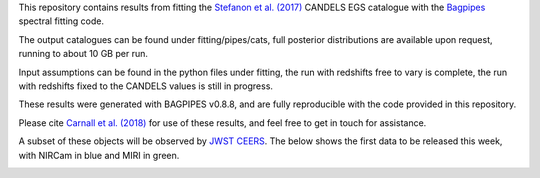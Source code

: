 This repository contains results from fitting the `Stefanon et al. (2017) <https://arxiv.org/abs/1703.05768>`_ CANDELS EGS catalogue with the `Bagpipes <https://bagpipes.readthedocs.io>`_ spectral fitting code.

The output catalogues can be found under fitting/pipes/cats, full posterior distributions are available upon request, running to about 10 GB per run.

Input assumptions can be found in the python files under fitting, the run with redshifts free to vary is complete, the run with redshifts fixed to the CANDELS values is still in progress.

These results were generated with BAGPIPES v0.8.8, and are fully reproducible with the code provided in this repository.

Please cite `Carnall et al. (2018) <https://arxiv.org/abs/1712.04452>`_ for use of these results, and feel free to get in touch for assistance.

A subset of these objects will be observed by `JWST CEERS <https://ceers.github.io>`_. The below shows the first data to be released this week, with NIRCam in blue and MIRI in green.

.. image:: ceers_egs_pointings.png

